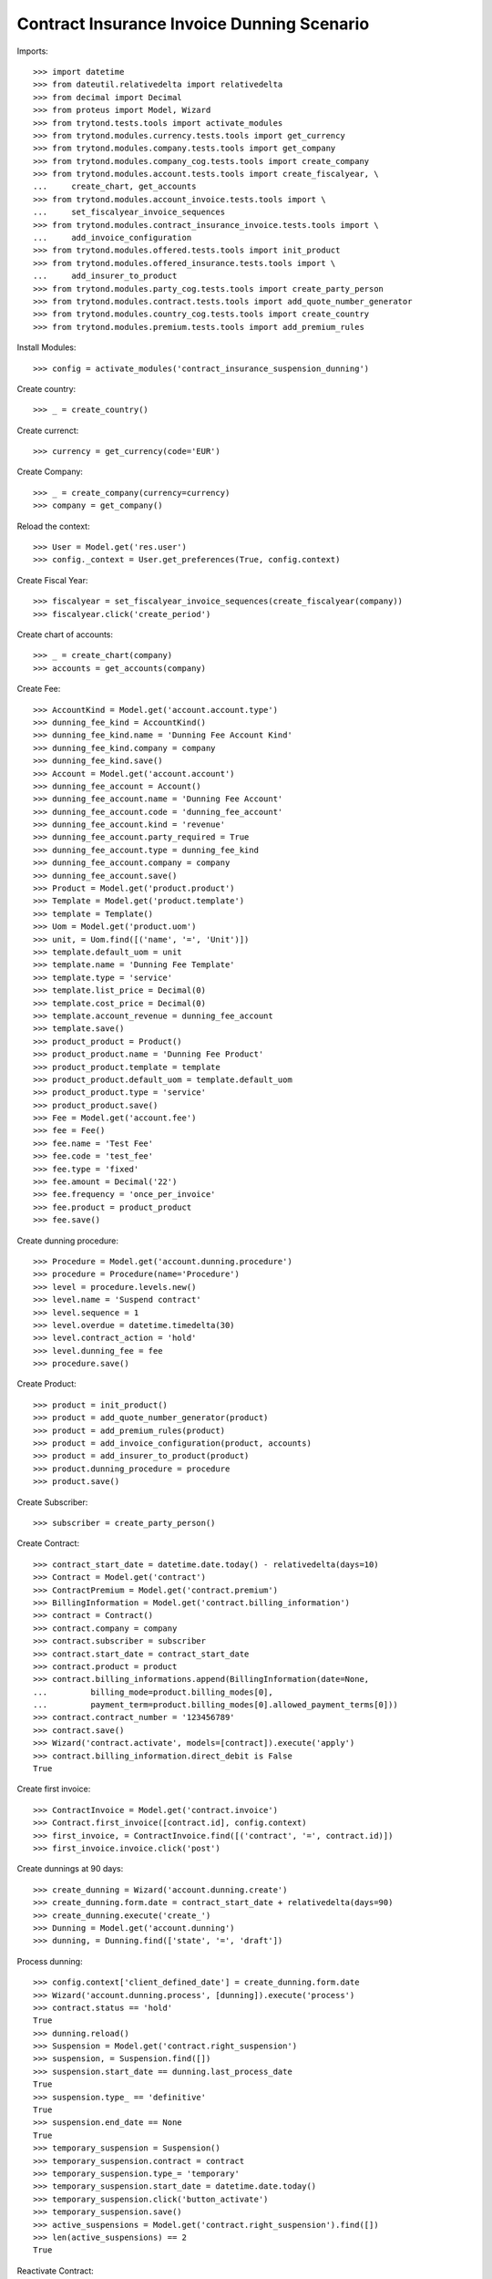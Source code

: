 ============================================
Contract Insurance Invoice Dunning Scenario
============================================

Imports::

    >>> import datetime
    >>> from dateutil.relativedelta import relativedelta
    >>> from decimal import Decimal
    >>> from proteus import Model, Wizard
    >>> from trytond.tests.tools import activate_modules
    >>> from trytond.modules.currency.tests.tools import get_currency
    >>> from trytond.modules.company.tests.tools import get_company
    >>> from trytond.modules.company_cog.tests.tools import create_company
    >>> from trytond.modules.account.tests.tools import create_fiscalyear, \
    ...     create_chart, get_accounts
    >>> from trytond.modules.account_invoice.tests.tools import \
    ...     set_fiscalyear_invoice_sequences
    >>> from trytond.modules.contract_insurance_invoice.tests.tools import \
    ...     add_invoice_configuration
    >>> from trytond.modules.offered.tests.tools import init_product
    >>> from trytond.modules.offered_insurance.tests.tools import \
    ...     add_insurer_to_product
    >>> from trytond.modules.party_cog.tests.tools import create_party_person
    >>> from trytond.modules.contract.tests.tools import add_quote_number_generator
    >>> from trytond.modules.country_cog.tests.tools import create_country
    >>> from trytond.modules.premium.tests.tools import add_premium_rules

Install Modules::

    >>> config = activate_modules('contract_insurance_suspension_dunning')

Create country::

    >>> _ = create_country()

Create currenct::

    >>> currency = get_currency(code='EUR')

Create Company::

    >>> _ = create_company(currency=currency)
    >>> company = get_company()

Reload the context::

    >>> User = Model.get('res.user')
    >>> config._context = User.get_preferences(True, config.context)

Create Fiscal Year::

    >>> fiscalyear = set_fiscalyear_invoice_sequences(create_fiscalyear(company))
    >>> fiscalyear.click('create_period')

Create chart of accounts::

    >>> _ = create_chart(company)
    >>> accounts = get_accounts(company)

Create Fee::

    >>> AccountKind = Model.get('account.account.type')
    >>> dunning_fee_kind = AccountKind()
    >>> dunning_fee_kind.name = 'Dunning Fee Account Kind'
    >>> dunning_fee_kind.company = company
    >>> dunning_fee_kind.save()
    >>> Account = Model.get('account.account')
    >>> dunning_fee_account = Account()
    >>> dunning_fee_account.name = 'Dunning Fee Account'
    >>> dunning_fee_account.code = 'dunning_fee_account'
    >>> dunning_fee_account.kind = 'revenue'
    >>> dunning_fee_account.party_required = True
    >>> dunning_fee_account.type = dunning_fee_kind
    >>> dunning_fee_account.company = company
    >>> dunning_fee_account.save()
    >>> Product = Model.get('product.product')
    >>> Template = Model.get('product.template')
    >>> template = Template()
    >>> Uom = Model.get('product.uom')
    >>> unit, = Uom.find([('name', '=', 'Unit')])
    >>> template.default_uom = unit
    >>> template.name = 'Dunning Fee Template'
    >>> template.type = 'service'
    >>> template.list_price = Decimal(0)
    >>> template.cost_price = Decimal(0)
    >>> template.account_revenue = dunning_fee_account
    >>> template.save()
    >>> product_product = Product()
    >>> product_product.name = 'Dunning Fee Product'
    >>> product_product.template = template
    >>> product_product.default_uom = template.default_uom
    >>> product_product.type = 'service'
    >>> product_product.save()
    >>> Fee = Model.get('account.fee')
    >>> fee = Fee()
    >>> fee.name = 'Test Fee'
    >>> fee.code = 'test_fee'
    >>> fee.type = 'fixed'
    >>> fee.amount = Decimal('22')
    >>> fee.frequency = 'once_per_invoice'
    >>> fee.product = product_product
    >>> fee.save()

Create dunning procedure::

    >>> Procedure = Model.get('account.dunning.procedure')
    >>> procedure = Procedure(name='Procedure')
    >>> level = procedure.levels.new()
    >>> level.name = 'Suspend contract'
    >>> level.sequence = 1
    >>> level.overdue = datetime.timedelta(30)
    >>> level.contract_action = 'hold'
    >>> level.dunning_fee = fee
    >>> procedure.save()

Create Product::

    >>> product = init_product()
    >>> product = add_quote_number_generator(product)
    >>> product = add_premium_rules(product)
    >>> product = add_invoice_configuration(product, accounts)
    >>> product = add_insurer_to_product(product)
    >>> product.dunning_procedure = procedure
    >>> product.save()

Create Subscriber::

    >>> subscriber = create_party_person()

Create Contract::

    >>> contract_start_date = datetime.date.today() - relativedelta(days=10)
    >>> Contract = Model.get('contract')
    >>> ContractPremium = Model.get('contract.premium')
    >>> BillingInformation = Model.get('contract.billing_information')
    >>> contract = Contract()
    >>> contract.company = company
    >>> contract.subscriber = subscriber
    >>> contract.start_date = contract_start_date
    >>> contract.product = product
    >>> contract.billing_informations.append(BillingInformation(date=None,
    ...         billing_mode=product.billing_modes[0],
    ...         payment_term=product.billing_modes[0].allowed_payment_terms[0]))
    >>> contract.contract_number = '123456789'
    >>> contract.save()
    >>> Wizard('contract.activate', models=[contract]).execute('apply')
    >>> contract.billing_information.direct_debit is False
    True

Create first invoice::

    >>> ContractInvoice = Model.get('contract.invoice')
    >>> Contract.first_invoice([contract.id], config.context)
    >>> first_invoice, = ContractInvoice.find([('contract', '=', contract.id)])
    >>> first_invoice.invoice.click('post')

Create dunnings at 90 days::

    >>> create_dunning = Wizard('account.dunning.create')
    >>> create_dunning.form.date = contract_start_date + relativedelta(days=90)
    >>> create_dunning.execute('create_')
    >>> Dunning = Model.get('account.dunning')
    >>> dunning, = Dunning.find(['state', '=', 'draft'])

Process dunning::

    >>> config.context['client_defined_date'] = create_dunning.form.date
    >>> Wizard('account.dunning.process', [dunning]).execute('process')
    >>> contract.status == 'hold'
    True
    >>> dunning.reload()
    >>> Suspension = Model.get('contract.right_suspension')
    >>> suspension, = Suspension.find([])
    >>> suspension.start_date == dunning.last_process_date
    True
    >>> suspension.type_ == 'definitive'
    True
    >>> suspension.end_date == None
    True
    >>> temporary_suspension = Suspension()
    >>> temporary_suspension.contract = contract
    >>> temporary_suspension.type_= 'temporary'
    >>> temporary_suspension.start_date = datetime.date.today()
    >>> temporary_suspension.click('button_activate')
    >>> temporary_suspension.save()
    >>> active_suspensions = Model.get('contract.right_suspension').find([])
    >>> len(active_suspensions) == 2
    True

Reactivate Contract::

    >>> Wizard('contract.activate', models=[contract]).execute('apply')
    >>> contract.reload()

Temporary suspension should now have a end_date and should be inactive::

    >>> inactive_suspensions = Model.get('contract.right_suspension').find([('active',
    ...     '=', False)])
    >>> len(inactive_suspensions) == 1
    True
    >>> active_suspensions = Model.get('contract.right_suspension').find([])
    >>> len(active_suspensions) == 2
    True
    >>> active_suspensions[-1].start_date - relativedelta(days=1) == \
    ...     inactive_suspensions[0].end_date
    True

Definitive suspension should now have an end_date::

    >>> active_suspensions[0].end_date == datetime.date.today() + relativedelta(days=1)
    True

Definitive suspension should now have an end_date::

    >>> inactive_suspensions[0].end_date == datetime.date.today() + \
    ...     relativedelta(days=1)
    True
